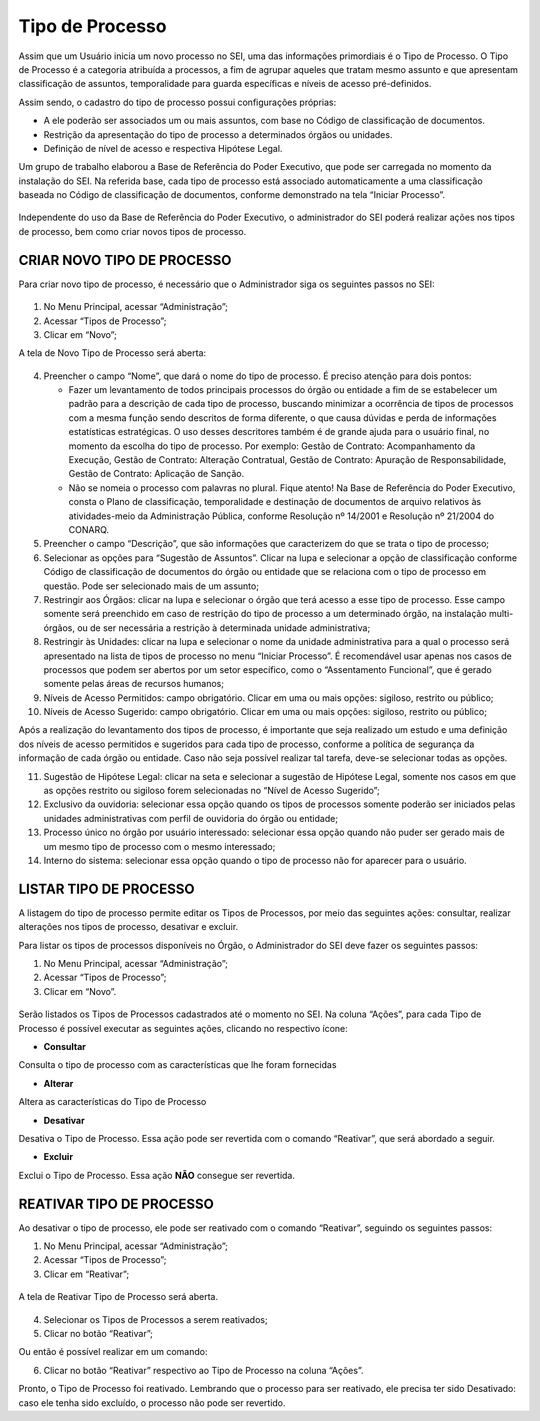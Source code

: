 Tipo de Processo
================

Assim que um Usuário inicia um novo processo no SEI, uma das informações primordiais é o Tipo de Processo. O Tipo de Processo é a categoria atribuída a processos, a fim de agrupar aqueles que tratam mesmo assunto e que apresentam classificação de assuntos, temporalidade para guarda específicas e níveis de acesso pré-definidos.

Assim sendo, o cadastro do tipo de processo possui configurações próprias:

* A ele poderão ser associados um ou mais assuntos, com base no Código de classificação de documentos.

* Restrição da apresentação do tipo de processo a determinados órgãos ou unidades.

* Definição de nível de acesso e respectiva Hipótese Legal.

Um grupo de trabalho elaborou a Base de Referência do Poder Executivo, que pode ser carregada no momento da instalação do SEI. Na referida base, cada tipo de processo está associado automaticamente a uma classificação baseada no Código de classificação de documentos, conforme demonstrado na tela “Iniciar Processo”.

 
.. figure:: _static/images/04-05_Tipos-Processos_Tela-Lista_Tipo-Processo.png

Independente do uso da Base de Referência do Poder Executivo, o administrador do SEI poderá realizar ações nos tipos de processo, bem como criar novos tipos de processo.

CRIAR NOVO TIPO DE PROCESSO
---------------------------

Para criar novo tipo de processo, é necessário que o Administrador siga os seguintes passos no SEI: 

.. figure:: _static/images/04-05_Tipos-Processos_Menu-Tipo-Processo.png

.. figure:: _static/images/04-05_Tipos-Processos_Menu-Tipo-Processo-Novo.png

01. No Menu Principal, acessar “Administração”;

02. Acessar “Tipos de Processo”;

03. Clicar em “Novo”;

A tela de Novo Tipo de Processo será aberta:

.. figure:: _static/images/04-05_Tipo_Processo_Tela_Novo.png

04. Preencher o campo “Nome”, que dará o nome do tipo de processo. É preciso atenção para dois pontos:

    * Fazer um levantamento de todos principais processos do órgão ou entidade a fim de se estabelecer um padrão para a descrição de cada tipo de processo, buscando minimizar a ocorrência de tipos de processos com a mesma função sendo descritos de forma diferente, o que causa dúvidas e perda de informações estatísticas estratégicas. O uso desses descritores também é de grande ajuda para o usuário final, no momento da escolha do tipo de processo. Por exemplo: Gestão de Contrato: Acompanhamento da Execução, Gestão de Contrato: Alteração Contratual, Gestão de Contrato: Apuração de Responsabilidade, Gestão de Contrato: Aplicação de Sanção.

    * Não se nomeia o processo com palavras no plural. Fique atento! Na Base de Referência do Poder Executivo, consta o Plano de classificação, temporalidade e destinação de documentos de arquivo relativos às atividades-meio da Administração Pública, conforme Resolução nº 14/2001 e Resolução nº 21/2004 do CONARQ.

05. Preencher o campo “Descrição”, que são informações que caracterizem do que se trata o tipo de processo;

06. Selecionar as opções para “Sugestão de Assuntos”. Clicar na lupa e selecionar a opção de classificação conforme Código de classificação de documentos do órgão ou entidade que se relaciona com o tipo de processo em questão. Pode ser selecionado mais de um assunto;

07. Restringir aos Órgãos: clicar na lupa e selecionar o órgão que terá acesso a esse tipo de processo. Esse campo somente será preenchido em caso de restrição do tipo de processo a um determinado órgão, na instalação multi-órgãos, ou de ser necessária a restrição à determinada unidade administrativa;

08. Restringir às Unidades: clicar na lupa e selecionar o nome da unidade administrativa para a qual o processo será apresentado na lista de tipos de processo no menu “Iniciar Processo”. É recomendável usar apenas nos casos de processos que podem ser abertos por um setor específico, como o “Assentamento Funcional”, que é gerado somente pelas áreas de recursos humanos;

09. Níveis de Acesso Permitidos: campo obrigatório. Clicar em uma ou mais opções: sigiloso, restrito ou público;

10. Níveis de Acesso Sugerido: campo obrigatório. Clicar em uma ou mais opções: sigiloso, restrito ou público;

Após a realização do levantamento dos tipos de processo, é importante que seja realizado um estudo e uma definição dos níveis de acesso permitidos e sugeridos para cada tipo de processo, conforme a política de segurança da informação de cada órgão ou entidade. Caso não seja possível realizar tal tarefa, deve-se selecionar todas as opções.

11. Sugestão de Hipótese Legal: clicar na seta e selecionar a sugestão de Hipótese Legal, somente nos casos em que as opções restrito ou sigiloso forem selecionadas no “Nível de Acesso Sugerido”;

12. Exclusivo da ouvidoria: selecionar essa opção quando os tipos de processos somente poderão ser iniciados pelas unidades administrativas com perfil de ouvidoria do órgão ou entidade;

13. Processo único no órgão por usuário interessado: selecionar essa opção quando não puder ser gerado mais de um mesmo tipo de processo com o mesmo interessado;

14. Interno do sistema: selecionar essa opção quando o tipo de processo não for aparecer para o usuário.

LISTAR TIPO DE PROCESSO
-----------------------

A listagem do tipo de processo permite editar os Tipos de Processos, por meio das seguintes ações: consultar, realizar alterações nos tipos de processo, desativar e excluir. 

Para listar os tipos de processos disponíveis no Órgão, o Administrador do SEI deve fazer os seguintes passos: 

01. No Menu Principal, acessar “Administração”;

02. Acessar “Tipos de Processo”;

03. Clicar em “Novo”.

.. figure:: _static/images/04-05_Tipos-Processos_Menu-Tipo-Processo.png

.. figure:: _static/images/04-05_Tipos-Processos_Menu-Tipo-Processo-Listar.png


Serão listados os Tipos de Processos cadastrados até o momento no SEI. Na coluna “Ações”, para cada Tipo de Processo é possível executar as seguintes ações, clicando no respectivo ícone: 

* **Consultar**  

Consulta o tipo de processo com as características que lhe foram fornecidas

* **Alterar** 

Altera as características do Tipo de Processo

* **Desativar** 

Desativa o Tipo de Processo. Essa ação pode ser revertida com o comando “Reativar”, que será abordado a seguir.

* **Excluir**  

Exclui o Tipo de Processo. Essa ação **NÃO** consegue ser revertida.

REATIVAR TIPO DE PROCESSO
-------------------------

Ao desativar o tipo de processo, ele pode ser reativado com o comando “Reativar”, seguindo os seguintes passos:

01. No Menu Principal, acessar “Administração”;

02. Acessar “Tipos de Processo”;

03. Clicar em “Reativar”;

.. figure:: _static/images/04-05_Tipos-Processos_Menu-Tipo-Processo.png

.. figure:: _static/images/04-05_Tipos-Processos_Menu-Tipo-Processo-Listar.png


A tela de Reativar Tipo de Processo será aberta.

.. figure:: _static/images/04-05_Tipo_Processos_Lista_Reativar.png 

04. Selecionar os Tipos de Processos a serem reativados;

05. Clicar no botão “Reativar”;

Ou então é possível realizar em um comando: 

06. Clicar no botão “Reativar”   respectivo ao Tipo de Processo na coluna “Ações”.

Pronto, o Tipo de Processo foi reativado. Lembrando que o processo para ser reativado, ele precisa ter sido Desativado: caso ele tenha sido excluído, o processo não pode ser revertido.


